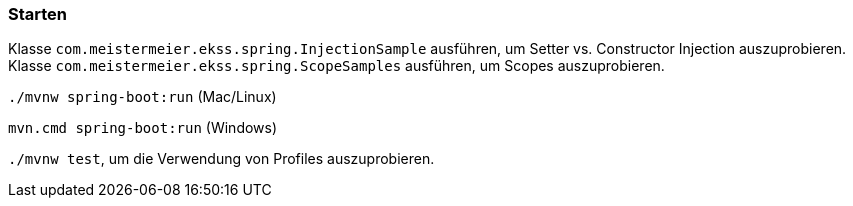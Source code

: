 === Starten

Klasse `com.meistermeier.ekss.spring.InjectionSample` ausführen, um Setter vs. Constructor Injection auszuprobieren.
Klasse `com.meistermeier.ekss.spring.ScopeSamples` ausführen, um Scopes auszuprobieren.

`./mvnw spring-boot:run` (Mac/Linux)

`mvn.cmd spring-boot:run` (Windows)

`./mvnw test`, um die Verwendung von Profiles auszuprobieren.


